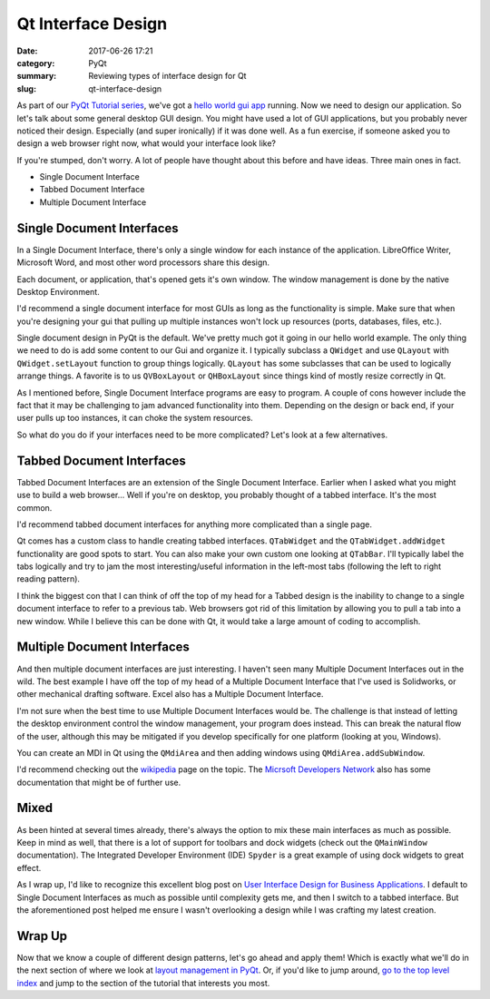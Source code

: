 ###################
Qt Interface Design
###################

:date: 2017-06-26 17:21
:category: PyQt
:summary: Reviewing types of interface design for Qt
:slug: qt-interface-design

As part of our `PyQt Tutorial series`_, we've got a `hello world gui app`_ running. Now we need to design our application. So let's talk about some general desktop GUI design. You might have used a lot of GUI applications, but you probably never noticed their design. Especially (and super ironically) if it was done well. As a fun exercise, if someone asked you to design a web browser right now, what would your interface look like? 

If you're stumped, don't worry. A lot of people have thought about this before and have ideas. Three main ones in fact.

- Single Document Interface
- Tabbed Document Interface
- Multiple Document Interface

Single Document Interfaces
--------------------------

In a Single Document Interface, there's only a single window for each instance of the application. LibreOffice Writer, Microsoft Word, and most other word processors share this design.

.. image:: {static}/images/libreoffice-snap.png

Each document, or application, that's opened gets it's own window. The window management is done by the native Desktop Environment.

I'd recommend a single document interface for most GUIs as long as the functionality is simple. Make sure that when you're designing your gui that pulling up multiple instances won't lock up resources (ports, databases, files, etc.).

.. TODO add in some example code of a single document design.

Single document design in PyQt is the default. We've pretty much got it going in our hello world example. The only thing we need to do is add some content to our Gui and organize it. I typically subclass a ``QWidget`` and use ``QLayout`` with ``QWidget.setLayout`` function to group things logically. ``QLayout`` has some subclasses that can be used to logically arrange things. A favorite is to us ``QVBoxLayout`` or ``QHBoxLayout`` since things kind of mostly resize correctly in Qt.

As I mentioned before, Single Document Interface programs are easy to program. A couple of cons however include the fact that it may be challenging to jam advanced functionality into them. Depending on the design or back end, if your user pulls up too instances, it can choke the system resources.

So what do you do if your interfaces need to be more complicated? Let's look at a few alternatives.

Tabbed Document Interfaces
--------------------------

Tabbed Document Interfaces are an extension of the Single Document Interface. Earlier when I asked what you might use to build a web browser... Well if you're on desktop, you probably thought of a tabbed interface. It's the most common.

.. image:: {static}/images/chrome-snap.png

I'd recommend tabbed document interfaces for anything more complicated than a single page.

Qt comes has a custom class to handle creating tabbed interfaces. ``QTabWidget`` and the ``QTabWidget.addWidget`` functionality are good spots to start. You can also make your own custom one looking at ``QTabBar``. I'll typically label the tabs logically and try to jam the most interesting/useful information in the left-most tabs (following the left to right reading pattern).

I think the biggest con that I can think of off the top of my head for a Tabbed design is the inability to change to a single document interface to refer to a previous tab. Web browsers got rid of this limitation by allowing you to pull a tab into a new window. While I believe this can be done with Qt, it would take a large amount of coding to accomplish.

Multiple Document Interfaces
----------------------------

And then multiple document interfaces are just interesting. I haven't seen many Multiple Document Interfaces out in the wild. The best example I have off the top of my head of a Multiple Document Interface that I've used is Solidworks, or other mechanical drafting software. Excel also has a Multiple Document Interface.

.. image:: https://i-msdn.sec.s-msft.com/dynimg/IC6922.gif

I'm not sure when the best time to use Multiple Document Interfaces would be. The challenge is that instead of letting the desktop environment control the window management, your program does instead. This can break the natural flow of the user, although this may be mitigated if you develop specifically for one platform (looking at you, Windows).

You can create an MDI in Qt using the ``QMdiArea`` and then adding windows using ``QMdiArea.addSubWindow``.

I'd recommend checking out the `wikipedia`_ page on the topic. The `Micrsoft Developers Network`_ also has some documentation that might be of further use.

Mixed
-----

As been hinted at several times already, there's always the option to mix these main interfaces as much as possible. Keep in mind as well, that there is a lot of support for toolbars and dock widgets (check out the ``QMainWindow`` documentation). The Integrated Developer Environment (IDE) ``Spyder`` is a great example of using dock widgets to great effect. 

As I wrap up, I'd like to recognize this excellent blog post on `User Interface Design for Business Applications`_. I default to Single Document Interfaces as much as possible until complexity gets me, and then I switch to a tabbed interface. But the aforementioned post helped me ensure I wasn't overlooking a design while I was crafting my latest creation.

Wrap Up
-------

Now that we know a couple of different design patterns, let's go ahead and apply them! Which is exactly what we'll do in the next section of where we look at `layout management in PyQt`_. Or, if you'd like to jump around, `go to the top level index`_ and jump to the section of the tutorial that interests you most.


.. _`hello world gui app`: {static}/pyqt-hello-world.rst
.. _`User Interface Design for Business Applications`: https://richnewman.wordpress.com/category/tabbed-document-interface/
.. _`wikipedia`: https://en.wikipedia.org/wiki/Multiple_document_interface
.. _`Micrsoft Developers Network`: https://msdn.microsoft.com/en-us/library/ms997505.aspx?ranMID=24542&ranEAID=TnL5HPStwNw&ranSiteID=TnL5HPStwNw-L9gN68KGHNTwS1y_SVKSfw&tduid=(0b68db1eaba6ffcc15fac5f2d8ab4540)(256380)(2459594)(TnL5HPStwNw-L9gN68KGHNTwS1y_SVKSfw)() 
.. _`PyQt Tutorial series`: {static}/pyqt-tutorial.rst
.. _`layout management in PyQt`: {static}/pyqt-layout-design.rst
.. _`go to the top level index`: {static}/pyqt-tutorial.rst
